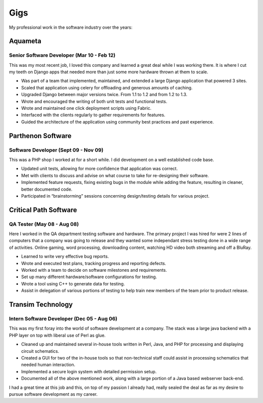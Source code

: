 ====
Gigs
====

My professional work in the software industry over the years:


Aquameta
########
Senior Software Developer (Mar 10 - Feb 12)
*******************************************

This was my most recent job, I loved this company and learned a great
deal while I was working there. It is where I cut my teeth on Django
apps that needed more than just some more hardware thrown at them to
scale.

* Was part of a team that implemented, maintained, and extended a
  large Django application that powered 3 sites.
* Scaled that application using celery for offloading and generous
  amounts of caching.
* Upgraded Django between major versions twice. From 1.1 to 1.2 and
  from 1.2 to 1.3.
* Wrote and encouraged the writing of both unit tests and functional
  tests.
* Wrote and maintained one click deployment scripts using Fabric.
* Interfaced with the clients regularly to gather requirements for
  features.
* Guided the architecture of the application using community best
  practices and past experience.

Parthenon Software
##################
Software Developer (Sept 09 - Nov 09)
*************************************

This was a PHP shop I worked at for a short while. I did development
on a well established code base.

* Updated unit tests, allowing for more confidence that application
  was correct.
* Met with clients to discuss and advise on what course to take for
  re-designing their software.
* Implemented feature requests, fixing existing bugs in the module
  while adding the feature, resulting in cleaner, better documented
  code.
* Participated in “brainstorming” sessions concerning design/testing
  details for various project.

Critical Path Software
######################
QA Tester (May 08 - Aug 08)
***************************

Here I worked in the QA department testing software and hardware. The
primary project I was hired for were 2 lines of computers that a
company was going to release and they wanted some independant stress
testing done in a wide range of activities. Online gaming, word
processing, downloading content, watching HD video both streaming and
off a BluRay.

* Learned to write very effective bug reports.
* Wrote and executed test plans, tracking progress and reporting
  defects.
* Worked with a team to decide on software milestones and
  requirements.
* Set up many different hardware/software configurations for testing.
* Wrote a tool using C++ to generate data for testing.
* Assist in delegation of various portions of testing to help train
  new members of the team prior to product release.


Transim Technology
##################
Intern Software Developer (Dec 05 - Aug 06)
*******************************************

This was my first foray into the world of software development at a
company. The stack was a large java backend with a PHP layer on top
with liberal use of Perl as glue.

* Cleaned up and maintained several in-house tools written in Perl,
  Java, and PHP for processing and displaying circuit schematics.
* Created a GUI for two of the in-house tools so that non-technical
  staff could assist in processing schematics that needed human
  interaction.
* Implemented a secure login system with detailed permission setup.
* Documented all of the above mentioned work, along with a large
  portion of a Java based webserver back-end.

I had a great time at this job and this, on top of my passion I
already had, really sealed the deal as far as my desire to pursue
software development as my career.
